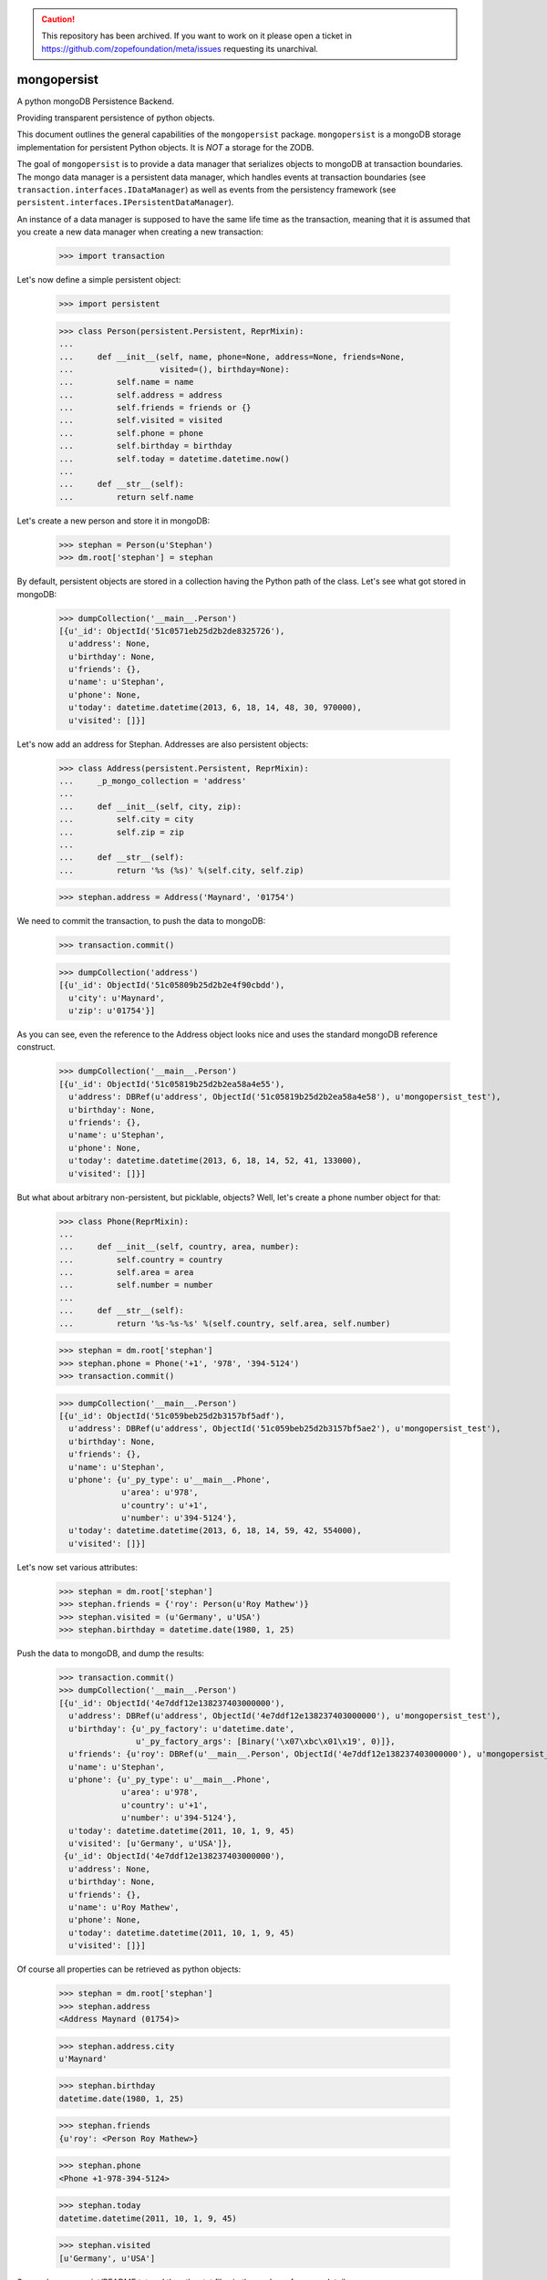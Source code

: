.. caution:: 

    This repository has been archived. If you want to work on it please open a ticket in https://github.com/zopefoundation/meta/issues requesting its unarchival.

mongopersist
============

A python mongoDB Persistence Backend.

Providing transparent persistence of python objects.

This document outlines the general capabilities of the ``mongopersist``
package. ``mongopersist`` is a mongoDB storage implementation for persistent
Python objects. It is *NOT* a storage for the ZODB.

The goal of ``mongopersist`` is to provide a data manager that serializes
objects to mongoDB at transaction boundaries. The mongo data manager is a
persistent data manager, which handles events at transaction boundaries (see
``transaction.interfaces.IDataManager``) as well as events from the
persistency framework (see ``persistent.interfaces.IPersistentDataManager``).

An instance of a data manager is supposed to have the same life time as the
transaction, meaning that it is assumed that you create a new data manager
when creating a new transaction:

  >>> import transaction

Let's now define a simple persistent object:

  >>> import persistent

  >>> class Person(persistent.Persistent, ReprMixin):
  ...
  ...     def __init__(self, name, phone=None, address=None, friends=None,
  ...                  visited=(), birthday=None):
  ...         self.name = name
  ...         self.address = address
  ...         self.friends = friends or {}
  ...         self.visited = visited
  ...         self.phone = phone
  ...         self.birthday = birthday
  ...         self.today = datetime.datetime.now()
  ...
  ...     def __str__(self):
  ...         return self.name

Let's create a new person and store it in mongoDB:

  >>> stephan = Person(u'Stephan')
  >>> dm.root['stephan'] = stephan

By default, persistent objects are stored in a collection having the Python
path of the class.
Let's see what got stored in mongoDB:

  >>> dumpCollection('__main__.Person')
  [{u'_id': ObjectId('51c0571eb25d2b2de8325726'),
    u'address': None,
    u'birthday': None,
    u'friends': {},
    u'name': u'Stephan',
    u'phone': None,
    u'today': datetime.datetime(2013, 6, 18, 14, 48, 30, 970000),
    u'visited': []}]

Let's now add an address for Stephan. Addresses are also persistent objects:

  >>> class Address(persistent.Persistent, ReprMixin):
  ...     _p_mongo_collection = 'address'
  ...
  ...     def __init__(self, city, zip):
  ...         self.city = city
  ...         self.zip = zip
  ...
  ...     def __str__(self):
  ...         return '%s (%s)' %(self.city, self.zip)

  >>> stephan.address = Address('Maynard', '01754')

We need to commit the transaction, to push the data to mongoDB:

  >>> transaction.commit()

  >>> dumpCollection('address')
  [{u'_id': ObjectId('51c05809b25d2b2e4f90cbdd'),
    u'city': u'Maynard',
    u'zip': u'01754'}]

As you can see, even the reference to the Address object looks nice and uses
the standard mongoDB reference construct.

  >>> dumpCollection('__main__.Person')
  [{u'_id': ObjectId('51c05819b25d2b2ea58a4e55'),
    u'address': DBRef(u'address', ObjectId('51c05819b25d2b2ea58a4e58'), u'mongopersist_test'),
    u'birthday': None,
    u'friends': {},
    u'name': u'Stephan',
    u'phone': None,
    u'today': datetime.datetime(2013, 6, 18, 14, 52, 41, 133000),
    u'visited': []}]

But what about arbitrary non-persistent, but picklable, objects?
Well, let's create a phone number object for that:

  >>> class Phone(ReprMixin):
  ...
  ...     def __init__(self, country, area, number):
  ...         self.country = country
  ...         self.area = area
  ...         self.number = number
  ...
  ...     def __str__(self):
  ...         return '%s-%s-%s' %(self.country, self.area, self.number)

  >>> stephan = dm.root['stephan']
  >>> stephan.phone = Phone('+1', '978', '394-5124')
  >>> transaction.commit()

  >>> dumpCollection('__main__.Person')
  [{u'_id': ObjectId('51c059beb25d2b3157bf5adf'),
    u'address': DBRef(u'address', ObjectId('51c059beb25d2b3157bf5ae2'), u'mongopersist_test'),
    u'birthday': None,
    u'friends': {},
    u'name': u'Stephan',
    u'phone': {u'_py_type': u'__main__.Phone',
               u'area': u'978',
               u'country': u'+1',
               u'number': u'394-5124'},
    u'today': datetime.datetime(2013, 6, 18, 14, 59, 42, 554000),
    u'visited': []}]

Let's now set various attributes:

  >>> stephan = dm.root['stephan']
  >>> stephan.friends = {'roy': Person(u'Roy Mathew')}
  >>> stephan.visited = (u'Germany', u'USA')
  >>> stephan.birthday = datetime.date(1980, 1, 25)

Push the data to mongoDB, and dump the results:

  >>> transaction.commit()
  >>> dumpCollection('__main__.Person')
  [{u'_id': ObjectId('4e7ddf12e138237403000000'),
    u'address': DBRef(u'address', ObjectId('4e7ddf12e138237403000000'), u'mongopersist_test'),
    u'birthday': {u'_py_factory': u'datetime.date',
                  u'_py_factory_args': [Binary('\x07\xbc\x01\x19', 0)]},
    u'friends': {u'roy': DBRef(u'__main__.Person', ObjectId('4e7ddf12e138237403000000'), u'mongopersist_test')},
    u'name': u'Stephan',
    u'phone': {u'_py_type': u'__main__.Phone',
               u'area': u'978',
               u'country': u'+1',
               u'number': u'394-5124'},
    u'today': datetime.datetime(2011, 10, 1, 9, 45)
    u'visited': [u'Germany', u'USA']},
   {u'_id': ObjectId('4e7ddf12e138237403000000'),
    u'address': None,
    u'birthday': None,
    u'friends': {},
    u'name': u'Roy Mathew',
    u'phone': None,
    u'today': datetime.datetime(2011, 10, 1, 9, 45)
    u'visited': []}]

Of course all properties can be retrieved as python objects:

  >>> stephan = dm.root['stephan']
  >>> stephan.address
  <Address Maynard (01754)>

  >>> stephan.address.city
  u'Maynard'

  >>> stephan.birthday
  datetime.date(1980, 1, 25)

  >>> stephan.friends
  {u'roy': <Person Roy Mathew>}

  >>> stephan.phone
  <Phone +1-978-394-5124>

  >>> stephan.today
  datetime.datetime(2011, 10, 1, 9, 45)

  >>> stephan.visited
  [u'Germany', u'USA']


See src/mongopersist/README.txt and the other txt files in the package
for more details.

Travis: |buildstatus|_

.. |buildstatus| image:: https://api.travis-ci.org/zopefoundation/mongopersist.png?branch=master
.. _buildstatus: https://travis-ci.org/zopefoundation/mongopersist

